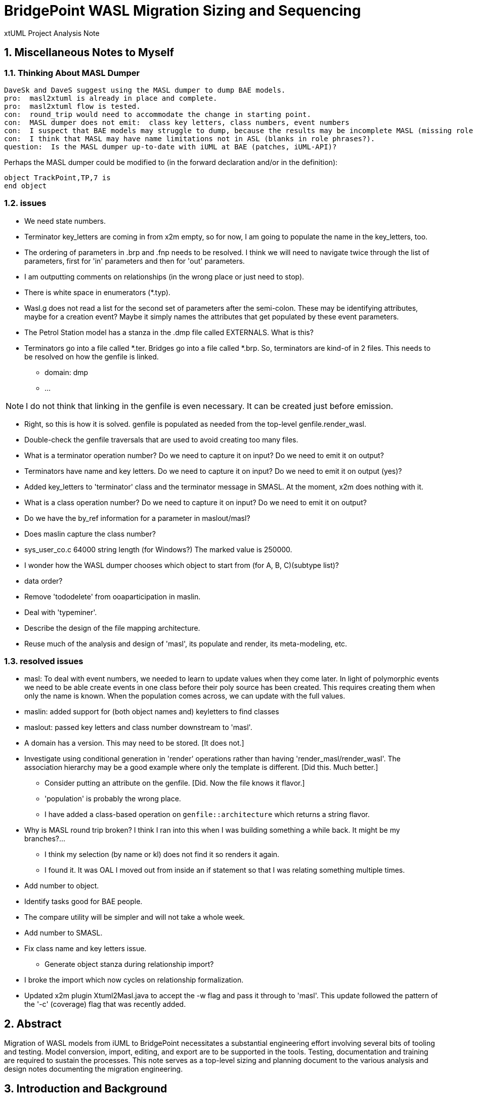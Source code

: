 = BridgePoint WASL Migration Sizing and Sequencing

xtUML Project Analysis Note

:sectnums:
:sectnumlevels: 5

== Miscellaneous Notes to Myself

=== Thinking About MASL Dumper

----
DaveSk and DaveS suggest using the MASL dumper to dump BAE models.
pro:  masl2xtuml is already in place and complete.
pro:  masl2xtuml flow is tested.
con:  round_trip would need to accommodate the change in starting point.
con:  MASL dumper does not emit:  class key letters, class numbers, event numbers
con:  I suspect that BAE models may struggle to dump, because the results may be incomplete MASL (missing role phrases for example).
con:  I think that MASL may have name limitations not in ASL (blanks in role phrases?).
question:  Is the MASL dumper up-to-date with iUML at BAE (patches, iUML-API)?
----

Perhaps the MASL dumper could be modified to (in the forward declaration and/or in the definition):
```
object TrackPoint,TP,7 is
end object
```

=== issues

- We need state numbers.
- Terminator key_letters are coming in from x2m empty, so for now, I am going to populate the name in the key_letters, too.
- The ordering of parameters in .brp and .fnp needs to be resolved.  I think we will need to navigate twice through the list of parameters, first for 'in' parameters and then for 'out' parameters.
- I am outputting comments on relationships (in the wrong place or just need to stop).
- There is white space in enumerators (*.typ).
- Wasl.g does not read a list for the second set of parameters after the semi-colon.
  These may be identifying attributes, maybe for a creation event?
  Maybe it simply names the attributes that get populated by these event parameters.
- The Petrol Station model has a stanza in the .dmp file called EXTERNALS.  What is this?
- Terminators go into a file called *.ter.  Bridges go into a file called *.brp.  So, terminators are kind-of in 2 files.  This needs to be resolved on how the genfile is linked.
  * domain:  dmp
  * ...

NOTE:  I do not think that linking in the genfile is even necessary.  It can be created just before emission.

- Right, so this is how it is solved.  genfile is populated as needed from the top-level genfile.render_wasl.

- Double-check the genfile traversals that are used to avoid creating too many files.
- What is a terminator operation number?  Do we need to capture it on input?  Do we need to emit it on output?
- Terminators have name and key letters.  Do we need to capture it on input?  Do we need to emit it on output (yes)?
- Added key_letters to 'terminator' class and the terminator message in SMASL.  At the moment, x2m does nothing with it.
- What is a class operation number?  Do we need to capture it on input?  Do we need to emit it on output?
- Do we have the by_ref information for a parameter in maslout/masl?
- Does maslin capture the class number?
- sys_user_co.c 64000 string length (for Windows?)  The marked value is 250000.
- I wonder how the WASL dumper chooses which object to start from (for A, B, C)(subtype list)?
- data order?
- Remove 'tododelete' from ooaparticipation in maslin.
- Deal with 'typeminer'.
- Describe the design of the file mapping architecture.
- Reuse much of the analysis and design of 'masl', its populate and render, its meta-modeling, etc.

=== resolved issues

- masl:  To deal with event numbers, we needed to learn to update values when they come later.  In light of polymorphic events we need to be able create events in one class before their poly source has been created.  This requires creating them when only the name is known.  When the population comes across, we can update with the full values.
- maslin:  added support for (both object names and) keyletters to find classes
- maslout:  passed key letters and class number downstream to 'masl'.
- A domain has a version.  This may need to be stored.  [It does not.]
- Investigate using conditional generation in 'render' operations rather than having 'render_masl/render_wasl'.  The association hierarchy may be a good example where only the template is different.  [Did this.  Much better.]
  * Consider putting an attribute on the genfile.  [Did.  Now the file knows it flavor.]
  * 'population' is probably the wrong place.
  * I have added a class-based operation on `genfile::architecture` which returns a string flavor.
- Why is MASL round trip broken?  I think I ran into this when I was building something a while back.  It might be my branches?...
  * I think my selection (by name or kl) does not find it so renders it again.
  * I found it.  It was OAL I moved out from inside an if statement so that I was relating something multiple times.
- Add number to object.
- Identify tasks good for BAE people.
- The compare utility will be simpler and will not take a whole week.
- Add number to SMASL.
- Fix class name and key letters issue.
  * Generate object stanza during relationship import?
- I broke the import which now cycles on relationship formalization.
- Updated x2m plugin Xtuml2Masl.java to accept the -w flag and pass it through to 'masl'.  This update followed the pattern of the '-c' (coverage) flag that was recently added.

== Abstract

Migration of WASL models from iUML to BridgePoint necessitates a substantial
engineering effort involving several bits of tooling and testing.  Model
conversion, import, editing, and export are to be supported in the tools.
Testing, documentation and training are required to sustain the processes.
This note serves as a top-level sizing and planning document to the various
analysis and design notes documenting the migration engineering.

== Introduction and Background

<<dr-2,Analyze Options for Migration>> provides analysis of migration options and recommends
a path forward from iUML to BridgePoint while leveraging the existing
model compiler tool chain.  The analysis explored converting iUML models
represented as WASL flat ASCII files into xtUML and importing them into
BridgePoint.  It also explored ways of exporting WASL-idiom xtUML models
from BridgePoint to WASL to feed downstream to the model translation
build chain.  This note presumes familiarity with the contents of that
report.

== Requirements

=== Identify Tasks
=== Analyze Dependencies and Sequence Work
=== Size Tasks
=== Plan Project

== Analysis

In <<wasl-flow>> below, there are two flows.  The top flow illustrates
the convert/import from WASL flat ASCII files into BridgePoint xtUML.
The _WaslParser_ block is the substantive change in this flow relative
to the existing MASL import tooling.  The lower flow shows the export of
WASL flat ASCII files from BridgePoint xtUML.  The block labeled _wasl_
represents most of the work in the export flow.

[[wasl-flow]]
image::waslflow.png[WASL-to-xtUML and xtUML-to-WASL Flows]
WASL-to-xtUML and xtUML-to-WASL Flows

In addition to the tooling, there are training, conversion and testing
tasks involved in the project.

This section identifies the tasks that compose the project.  Each task
is analyzed independently or together in a group of related tasks.
Sizing and sequencing come as part of the analysis.  In many cases a link
to a subordinate design note is provided for the task.

Some tasks are independent.  Some tasks depend upon the completion of
other tasks.  An analysis is performed to outline sequencing required.

Sizing of each task is provided in the design note and carried into the
sections above.  A summary is provided here.

The analyses and design performed on the various tasks is managed in a
project plan.  Of course the project plan is refined over time as new
information becomes available.  However, since a significant analysis
has been performed, the confidence in the initial project plan can be
relatively high.

=== Phase 1 - Initial Model Migration
==== System Level Modeling
===== derive interfaces and ports from imported WASL
===== parse WASL project and create deployment
==== Meta-Modeling
===== Additions to xtUML MM to Store Elements Needed by WASL
====== class key letters
====== class number
====== event number
===== model markup for features in WASL not in xtUML
===== Update SMASL specification
==== Import
===== Parse WASL

- There may be order requirements in the `.dmp` file.  Relationships
need to come before object definitions (maybe).  I think that in m2x
the relationships need to be there so they can be associated with the
referential attributes.
- I think we can load/parse the `.dmp` file and process it.
This will not be complete, but it will allow for declaration of
fundamental elements that can be "filled in" by loading/parsing
the subordinate files.

===== Type
===== Interface
===== Port
===== Domain
===== Class
===== Relationships
===== State Machines
===== Terminators
===== Activities
==== Export
===== Type
===== Interface
===== Port
===== Domain
===== Class
===== Relationships
===== State Machines
===== Terminators
===== Activities
===== Folder Structure
===== Deployment (Build Set)
==== Add ASL Dialect into BridgePoint
==== Initial Model Migration
===== Convert the Relationships and Events Models
===== Automate Model Conversion
==== Testing and Validation 1
===== WASL Compare Utility
===== Compare Unedited Model Export with Import
===== Compare Edited Export with Import
==== Migrate the SWATS models (10 models)
===== Deliver SWATS Test Suite into Trial

=== Phase 2 - Production Model Migration
==== Initial Training
===== Configuration Management with Git
===== xtUML Basic Modeling
===== Tool Training
==== Testing and Validation 2
===== Conversion Support of Production Models
===== Coach Round Trip Conversion
===== Score Card
===== Reproduction Test Cases
==== Deliverable Documentation
===== Migration Guide
===== xtUML to/from WASL Structural Mapping
===== configuration management strategy and best practices
===== WASL Deployment (build set) Conversion Guide
==== ASL Editing
===== ASL syntax-highlighting editor
===== ASL user defined identifier validation
===== ASL xtUML context-sensitive edit/completion assistance
===== Auto indent

=== Phase 3 (Extended Editor)
==== Training - train the trainer
==== ASL version of GPS Watch
===== Deliver WACA model compiler for testing.
==== Enhanced Editor
===== ASL automatic reference maintenance (Rename/Refactor)


== Design

=== Convert WASL to Serial MASL (SMASL) (`WaslParser`)
=== Convert Serial MASL (SMASL) to WASL (`wasl`)

- Add required new model elements to SMASL and the models.
  * Update the SMASL specification <<dr-4,2.4>>.
    + Add an attribute to 'object' to support key letters.
  * Update `m2x`, `x2m` and `masl` to account for updated SMASL specification.
    + Add an attribute to the class, 'object', to support key letters.

=== Invocation and Builders
WASL converters, importers and exporters need to be invoked with the
set of parameters appropriate to process correct input and produce correct
output.

==== `wasl2xtuml`

- Update wasl2xtuml to deal with classpaths in a DOS environment.


=== `WaslParser` and `m2x`

- Create a new WASL parser that parses structural WASL.
- Parse WASL and emit SMASL.
- Change name from asl/Asl/ASL to wasl/WaslParser/WASL.
- Honor ordering of stanzas in the .dmp file as needed.
  * Deal with order of relationships, subtypes and objects in `.dmp` file.
  * Consider updating the WASL extraction tool instead; it may be easier.
- Compile m2x for DOS (or cygwin).
- Update `maslin` to handle some information missing from input SMASL and
divine it from other sources or from defaults.
- Deal with stack size issue in m2x (`PostOooInit` 2-dim array of strings).

==== Project Level Deployments

- parse the Extraction and import projects as deployments.
- Update `m2x` to create deployments rather than project compositions.

==== File Format Questions

- What do we do with initialization segments?  (`.scn` files)

=== `x2m` and `wasl`

In regard to the ouput of WASL compatible files, the prototyping effort
provided a proof-of-concept, but did not establish a design approach for
the ultimate WASL rendering engine.  The prototype modified the MASL
code renderer, whereas the approach desired will support both MASL and
WASL.

- render operations:
  * Change name of masl render operations to 'render_masl' on elements
    that differ between MASL and WASL.
    + The top-level render operation is on 'file'.  The packaging of the
      output text is controlled by the model as well as the specifics of
      the text being packaged.
  * Supply 'render_wasl' operations.
  * When rendering MASL, invoke the corresponding tree of 'render_masl' operations.
  * When rednering WASL, invoke the tree of 'render_wasl' operations.
- templates:
  * Put templates in subdirectories `masl` and `wasl`.
  * Supply a separate set of templates for WASL rendering.
- file packaging:

. domain
. object
. relationship
. associative
. subsuper
. type
. activity
. build set

  * Change containerization on MASL to be part of 'render'.
  * Containerize MASL with a query in the render process.
    + Change the name of 'file' to 'genfile', since there is a class called
      'file' in `mcooa` which is often in the same workspace.  This only
      matters when publishing references, which we want to do for the sake
      of consistency.
    + Stop populating the file with each element during the population stage.
    + Create files at the beginning of the 'render' query.
    + Create files based on the names of types of elements.
    + Deal with 'genfile::infolder' and 'genfile::outfolder' when no files
      pre-exist.
    + Put error message when invalid architecture flavor is passed in.
- Place a dialect attribute on population.

==== `xtuml2wasl`

=== Build Process

Update the build dependencies and build scripts to support the above changes.

- Add build artifacts for `wasl` that gets built from `masl`.
  * changed my mind, instead make `masl` a superset... maybe name it `mwasl`.
- Update the file movement in the releng pom file that populates
`toosl/mc/bin`.

== Design Comments

- What is domainScenarioList?

It is in addition to domainScenarios.
Maybe it is the initialization functions that are to run.

- Must edit the `.dmp` file and move the 'OBJECTS' stanza below
the 'RELATIONSHIPS' and 'SUBTYPES' stanzas.
- Must set the WORKSPACE env var when running `xtuml2wasl`.

=== Changing the Windows Build

The Windows build needs to become more consistent to the unix builds.
The windows build has had the least amount of tools and scripts.
However, the masl tool binaries are actually built on the server for Windows.
We simply do not ship them.

. xtumlmc_build.exe?
  * Copy xtumlmc_build to tools/mc/bin/xtumlmc_build.pl.
  * Change it to strip CRLFs from serial MASL stream.

== Work Required

- Provide import script:  wasl2xtuml
- Provide export script:  xtuml2wasl
- Provide testing scripts:  wasl_round_trip, wasldiff

== Acceptance Test

. Run `masl_round_trip` on the build server and see it pass %100.
. Run `wasl_round_trip` using WASL test suite ported from MASL.
It would be cheap and easy to port many of the MASL test cases... specifically, the really small isolated tests.
. Run `wasl_round_trip` using WACA test suite (SWATS).

== Document References

. [[dr-1]] https://support.onefact.net/issues/10440[10440 - Prototypes]
. [[dr-2]] https://support.onefact.net/issues/10414[10414 - Analyze Options for Migration]
. [[dr-3]] link:../10414_wasl/ExtractionWithHeaders.xlsx[File Formats:  Extraction with Headers]
. [[dr-4]] link:../8073_masl_parser/8277_serial_masl_spec.md[Serial MASL (SMASL) Specification]

---

This work is licensed under the Creative Commons CC0 License

---
